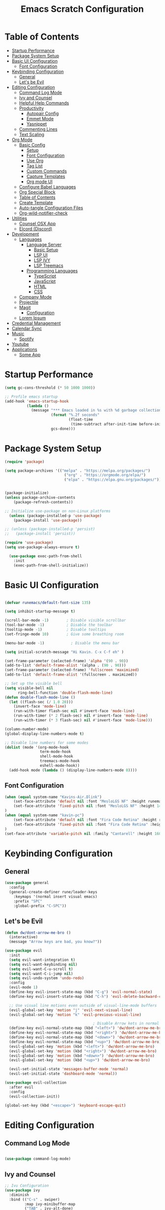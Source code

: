 #+TITLE: Emacs Scratch Configuration
#+PROPERTY: header-args:emacs-lisp :tangle ./init.el :mkdirp yes
* Table of Contents
:PROPERTIES:
:TOC:      :include all :ignore this
:END:
:CONTENTS:
- [[#startup-performance][Startup Performance]]
- [[#package-system-setup][Package System Setup]]
- [[#basic-ui-configuration][Basic UI Configuration]]
  - [[#font-configuration][Font Configuration]]
- [[#keybinding-configuration][Keybinding Configuration]]
  - [[#general][General]]
  - [[#lets-be-evil][Let's be Evil]]
- [[#editing-configuration][Editing Configuration]]
  - [[#command-log-mode][Command Log Mode]]
  - [[#ivy-and-counsel][Ivy and Counsel]]
  - [[#helpful-help-commands][Helpful Help Commands]]
  - [[#productivity][Productivity]]
    - [[#autopair-config][Autopair Config]]
    - [[#emmet-mode][Emmet Mode]]
    - [[#yasnippet][Yasnippet]]
  - [[#commenting-lines][Commenting Lines]]
  - [[#text-scaling][Text Scaling]]
- [[#org-mode][Org Mode]]
  - [[#basic-config][Basic Config]]
    - [[#setup][Setup]]
    - [[#font-configuration][Font Configuration]]
    - [[#use-org][Use Org]]
    - [[#tag-list][Tag List]]
    - [[#custom-commands][Custom Commands]]
    - [[#capture-templates][Capture Templates]]
    - [[#org-mode-ui][Org mode UI]]
  - [[#configure-babel-languages][Configure Babel Languages]]
  - [[#org-special-block][Org Special Block]]
  - [[#table-of-contents][Table of Contents]]
  - [[#create-template][Create Template]]
  - [[#auto-tangle-configuration-files][Auto-tangle Configuration Files]]
  - [[#org-wild-notifier-check][Org-wild-notifier-check]]
- [[#utilities][Utilities]]
  - [[#counsel-osx-app][Counsel OSX App]]
  - [[#elcord-discord][Elcord (Discord)]]
- [[#development][Development]]
  - [[#languages][Languages]]
    - [[#language-server][Language Server]]
      - [[#basic-setup][Basic Setup]]
      - [[#lsp-ui][LSP UI]]
      - [[#lsp-ivy][LSP IVY]]
      - [[#lsp-treemacs][LSP Treemacs]]
    - [[#programming-languages][Programming Languages]]
      - [[#typescript][TypeScript]]
      - [[#javascript][JavaScript]]
      - [[#html][HTML]]
      - [[#css][CSS]]
  - [[#company-mode][Company Mode]]
  - [[#projectile][Projectile]]
  - [[#magit][Magit]]
    - [[#configuration][Configuration]]
  - [[#lorem-ipsum][Lorem Ipsum]]
- [[#credential-management][Credential Management]]
- [[#calendar-sync][Calendar Sync]]
- [[#music][Music]]
  - [[#spotify][Spotify]]
- [[#youtube][Youtube]]
- [[#applications][Applications]]
  - [[#some-app][Some App]]
:END:
* Startup Performance
#+begin_src emacs-lisp
(setq gc-cons-threshold (* 50 1000 1000))

;; Profile emacs startup
(add-hook 'emacs-startup-hook
          (lambda ()
            (message "*** Emacs loaded in %s with %d garbage collections."
                     (format "%.2f seconds"
                             (float-time
                              (time-subtract after-init-time before-init-time)))
                     gcs-done)))
#+end_src
* Package System Setup
#+begin_src emacs-lisp
  (require 'package)

  (setq package-archives '(("melpa" . "https://melpa.org/packages/")
                             ("org" . "https://orgmode.org/elpa/")
                             ("elpa" . "https://elpa.gnu.org/packages/")))


  (package-initialize)
  (unless package-archive-contents
      (package-refresh-contents))

  ;; Initialize use-package on non-Linux platforms
    (unless (package-installed-p 'use-package)
      (package-install 'use-package))

  ;; (unless (package-installed-p 'persist)
  ;;   (package-install 'persist))

  (require 'use-package)
  (setq use-package-always-ensure t)

    (use-package exec-path-from-shell
      :init
      (exec-path-from-shell-initialize))

#+end_src
* Basic UI Configuration

#+begin_src emacs-lisp

  (defvar runemacs/default-font-size 135)

  (setq inhibit-startup-message t)

  (scroll-bar-mode -1)        ; Disable visible scrollbar
  (tool-bar-mode -1)          ; Disable the toolbar
  (tooltip-mode -1)           ; Disable tooltips
  (set-fringe-mode 10)        ; Give some breathing room

  (menu-bar-mode -1)            ; Disable the menu bar

  (setq initial-scratch-message "Hi Kavin. C-x C-f eh" )

  (set-frame-parameter (selected-frame) 'alpha '(90 . 90))
  (add-to-list 'default-frame-alist '(alpha . (90 . 90)))
  (set-frame-parameter (selected-frame) 'fullscreen 'maximized)
  (add-to-list 'default-frame-alist '(fullscreen . maximized))

  ;; Set up the visible bell
  (setq visible-bell nil
        ring-bell-function 'double-flash-mode-line)
  (defun double-flash-mode-line ()
    (let ((flash-sec (/ 1.0 20)))
      (invert-face 'mode-line)
      (run-with-timer flash-sec nil #'invert-face 'mode-line)
      (run-with-timer (* 2 flash-sec) nil #'invert-face 'mode-line)
      (run-with-timer (* 3 flash-sec) nil #'invert-face 'mode-line)))

  (column-number-mode)
  (global-display-line-numbers-mode t)

  ;; Disable line numbers for some modes
  (dolist (mode '(org-mode-hook
                  term-mode-hook
                  shell-mode-hook
                  treemacs-mode-hook
                  eshell-mode-hook))
    (add-hook mode (lambda () (display-line-numbers-mode 0))))

#+end_src

** Font Configuration
#+begin_src emacs-lisp
(when (equal system-name "Kavins-Air.Dlink")
    (set-face-attribute 'default nil :font "MesloLGS NF" :height runemacs/default-font-size)
    (set-face-attribute 'fixed-pitch nil :font "MesloLGS NF" :height 140)
)
(when (equal system-name "kavin-pc")
    (set-face-attribute 'default nil :font "Fira Code Retina" :height runemacs/default-font-size)
    (set-face-attribute 'fixed-pitch nil :font "Fira Code Retina" :height 140)
)
(set-face-attribute 'variable-pitch nil :family "Cantarell" :height 160 :weight 'regular)
#+end_src

* Keybinding Configuration
** General
#+begin_src emacs-lisp
  (use-package general
    :config
    (general-create-definer rune/leader-keys
      :keymaps '(normal insert visual emacs)
      :prefix "SPC"
      :global-prefix "C-SPC"))
#+end_src
** Let's be Evil
#+begin_src emacs-lisp
  (defun dw/dont-arrow-me-bro ()
    (interactive)
    (message "Arrow keys are bad, you know?"))

  (use-package evil
    :init
    (setq evil-want-integration t)
    (setq evil-want-keybinding nil)
    (setq evil-want-C-u-scroll t)
    (setq evil-want-C-i-jump nil)
    (setq evil-undo-system 'undo-redo)
    :config
    (evil-mode 1)
    (define-key evil-insert-state-map (kbd "C-g") 'evil-normal-state)
    (define-key evil-insert-state-map (kbd "C-h") 'evil-delete-backward-char-and-join)

    ;; Use visual line motions even outside of visual-line-mode buffers
    (evil-global-set-key 'motion "j" 'evil-next-visual-line)
    (evil-global-set-key 'motion "k" 'evil-previous-visual-line)

                                          ; Disable Arrow kets in normal and visual modes
    (define-key evil-normal-state-map (kbd "<left>") 'dw/dont-arrow-me-bro)
    (define-key evil-normal-state-map (kbd "<right>") 'dw/dont-arrow-me-bro)
    (define-key evil-normal-state-map (kbd "<down>") 'dw/dont-arrow-me-bro)
    (define-key evil-normal-state-map (kbd "<up>") 'dw/dont-arrow-me-bro)
    (evil-global-set-key 'motion (kbd "<left>") 'dw/dont-arrow-me-bro)
    (evil-global-set-key 'motion (kbd "<right>") 'dw/dont-arrow-me-bro)
    (evil-global-set-key 'motion (kbd "<down>") 'dw/dont-arrow-me-bro)
    (evil-global-set-key 'motion (kbd "<up>") 'dw/dont-arrow-me-bro)

    (evil-set-initial-state 'messages-buffer-mode 'normal)
    (evil-set-initial-state 'dashboard-mode 'normal))

  (use-package evil-collection
    :after evil
    :config
    (evil-collection-init))

  (global-set-key (kbd "<escape>") 'keyboard-escape-quit)

#+end_src
* Editing Configuration
** Command Log Mode
#+begin_src emacs-lisp

  (use-package command-log-mode)

#+end_src
** Ivy and Counsel
#+begin_src emacs-lisp
;; Ivu Configuration
(use-package ivy
  :diminish
  :bind (("C-s" . swiper)
         :map ivy-minibuffer-map
         ("TAB" . ivy-alt-done)
         ("C-l" . ivy-alt-done)
         ("C-j" . ivy-next-line)
         ("C-k" . ivy-previous-line)
         :map ivy-switch-buffer-map
         ("C-k" . ivy-previous-line)
         ("C-l" . ivy-done)
         ("C-d" . ivy-switch-buffer-kill)
         :map ivy-reverse-i-search-map
         ("C-k" . ivy-previous-line)
         ("C-d" . ivy-reverse-i-search-kill))
  :config
  (ivy-mode 1))

(use-package all-the-icons)

(use-package doom-modeline
  :init (doom-modeline-mode 1)
  :custom ((doom-modeline-height 15)))

(use-package doom-themes
  :init (load-theme 'doom-dracula t))

(use-package rainbow-delimiters
  :hook (prog-mode . rainbow-delimiters-mode))

(use-package which-key
  :init (which-key-mode)
  :diminish which-key-mode
  :config
  (setq which-key-idle-delay 1))

(use-package ivy-rich
  :init
  (ivy-rich-mode 1))

(use-package counsel
  :bind (("M-x" . counsel-M-x)
         ("C-x b" . counsel-ibuffer)
         ("C-x C-f" . counsel-find-file)
	 ("C-M-j" . counsel-switch-buffer)
         :map minibuffer-local-map
         ("C-r" . 'counsel-minibuffer-history)))


#+end_src
** Helpful Help Commands
#+begin_src emacs-lisp

(use-package helpful
  :custom
  (counsel-describe-function-function #'helpful-callable)
  (counsel-describe-variable-function #'helpful-variable)
  :bind
  ([remap describe-function] . counsel-describe-function)
  ([remap describe-command] . helpful-command)
  ([remap describe-variable] . counsel-describe-variable)
  ([remap describe-key] . helpful-key))

#+end_src
** Productivity
*** Autopair Config
#+begin_src emacs-lisp
(use-package autopair)
(autopair-global-mode)
#+end_src
*** Emmet Mode
#+begin_src emacs-lisp
  (use-package emmet-mode
    :diminish (emmet-mode . "ε")
    :bind* (("C-)" . emmet-next-edit-point)
            ("C-(" . emmet-prev-edit-point)
            ("M-<tab>" . emmet-expand-line))
    :commands (emmet-mode
               emmet-next-edit-point
               emmet-prev-edit-point)
    :init
    (setq emmet-indentation 2)
    (setq emmet-move-cursor-between-quotes t)
    :config
    ;; Auto-start on any markup modes
    (add-hook 'sgml-mode-hook 'emmet-mode)
    (add-hook 'web-mode-hook 'emmet-mode)
    (setq emmet-expand-jsx-className? t)
    (setq emmet-self-closing-tag-style " /"))
#+end_src
*** Yasnippet
#+begin_src emacs-lisp
(use-package yasnippet
  :init
  (setq yas-snippet-dirs '("~/.emacs.d/snippets"))
  :config
  (yas-global-mode))

(provide 'init-yasnippet)
#+end_src
** Commenting Lines
#+begin_src emacs-lisp
  (use-package evil-nerd-commenter
    :bind ("s-/" . evilnc-comment-or-uncomment-lines))
#+end_src
** Text Scaling
#+begin_src emacs-lisp

(use-package hydra)

(defhydra hydra-text-scale (:timeout 4)
  "scale text"
  ("j" text-scale-increase "in")
  ("k" text-scale-decrease "out")
  ("f" nil "finished" :exit t))

(rune/leader-keys
  "ts" '(hydra-text-scale/body :which-key "scale text"))

#+end_src
* Org Mode
** Basic Config
*** Setup
#+begin_src emacs-lisp
(defun efs/org-mode-setup ()
  (org-indent-mode)
  (variable-pitch-mode 1)
  (visual-line-mode 1))

(use-package org-bullets
  :after org
  :hook (org-mode . org-bullets-mode)
  :custom
  (org-bullets-bullet-list '("◉" "○" "●" "○" "●" "○" "●")))

#+end_src
*** Font Configuration
#+begin_src emacs-lisp
(defun efs/org-font-setup ()
  ;; Replace list hyphen with dot
  (font-lock-add-keywords 'org-mode
                          '(("^ *\\([-]\\) "
                             (0 (prog1 () (compose-region (match-beginning 1) (match-end 1) "•"))))))

  ;; Set faces for heading levels
  (dolist (face '((org-level-1 . 1.2)
                  (org-level-2 . 1.1)
                  (org-level-3 . 1.05)
                  (org-level-4 . 1.0)
                  (org-level-5 . 1.1)
                  (org-level-6 . 1.1)
                  (org-level-7 . 1.1)
                  (org-level-8 . 1.1)))
    (set-face-attribute (car face) nil :font "Cantarell" :weight 'regular :height (cdr face)))

  ;; Ensure that anything that should be fixed-pitch in Org files appears that way
  (set-face-attribute 'org-block nil :foreground nil :inherit 'fixed-pitch)
  (set-face-attribute 'org-code nil   :inherit '(shadow fixed-pitch))
  (set-face-attribute 'org-table nil   :inherit '(shadow fixed-pitch))
  (set-face-attribute 'org-verbatim nil :inherit '(shadow fixed-pitch))
  (set-face-attribute 'org-special-keyword nil :inherit '(font-lock-comment-face fixed-pitch))
  (set-face-attribute 'org-meta-line nil :inherit '(font-lock-comment-face fixed-pitch))
  (set-face-attribute 'org-checkbox nil :inherit 'fixed-pitch))

#+end_src
*** Use Org
#+begin_src emacs-lisp
    (use-package org
      :hook (org-mode . efs/org-mode-setup)
      :ensure org-plus-contrib
      :config
      (setq org-ellipsis " ▾")

      (setq org-agenda-start-with-log-mode t)
      (setq org-log-done 'time)
      (setq org-log-into-drawer t)

      (setq org-agenda-files
            '("~/Notes/Tasks.org"
              "~/Notes/Birthdays.org"
              "~/Notes/Calendar.org"))

      (setq org-refile-targets
        '(("Archive.org" :maxlevel . 1)
          ("Tasks.org" :maxlevel . 1)))

      (advice-add 'org-refile :after 'org-save-all-org-buffers)

      (setq org-todo-keywords
            '((sequence "TODO(t)" "NEXT(n)" "|" "DONE(d!)")
              (sequence "BACKLOG(b)" "PLAN(p)" "READY(r)" "ACTIVE(a)" "WAIT(w@/!)" "HOLD(h)" "|" "COMPLETED(c)" "CANC(k@)")))

      (efs/org-font-setup))

#+end_src
*** Tag List
#+begin_src emacs-lisp
  (setq org-tag-alist
    '((:startgroup)
       ; Put mutually exclusive tags here
       (:endgroup)

       ("@school" . ?S)
       ("@home" . ?H)
       ("@tricycle" . ?T)
       ("@fiitjee" . ?F)
       ("planning" . ?p)
       ("study" . ?s)
       ("note" . ?n)
       ("idea" . ?i)))

#+end_src
*** Custom Commands 
#+begin_src emacs-lisp
  (setq org-agenda-custom-commands
   '(("d" "Dashboard"
     ((agenda "" ((org-deadline-warning-days 7)))
      (todo "TODO"
        ((org-agenda-overriding-header "TODO Tasks")))
      (tags-todo "agenda/ACTIVE" ((org-agenda-overriding-header "Active Projects")))))

    ("n" "TODO Tasks"
     ((todo "TODO"
        ((org-agenda-overriding-header "Todo Tasks")))))

    ("T" "Tricycle Tasks" tags-todo "+@tricycle")

    ("S" "School Tasks" tags-todo "+@school")

    ("s" "Study Planning" tags-todo "+study-planning")

    ;; Low-effort next actions
    ("e" tags-todo "+TODO=\"NEXT\"+Effort<15&+Effort>0"
     ((org-agenda-overriding-header "Low Effort Tasks")
      (org-agenda-max-todos 20)
      (org-agenda-files org-agenda-files)))

    ("w" "Workflow Status"
     ((todo "WAIT"
            ((org-agenda-overriding-header "Waiting on External")
             (org-agenda-files org-agenda-files)))
      (todo "REVIEW"
            ((org-agenda-overriding-header "In Review")
             (org-agenda-files org-agenda-files)))
      (todo "PLAN"
            ((org-agenda-overriding-header "In Planning")
             (org-agenda-todo-list-sublevels nil)
             (org-agenda-files org-agenda-files)))
      (todo "BACKLOG"
            ((org-agenda-overriding-header "Project Backlog")
             (org-agenda-todo-list-sublevels nil)
             (org-agenda-files org-agenda-files)))
      (todo "READY"
            ((org-agenda-overriding-header "Ready for Work")
             (org-agenda-files org-agenda-files)))
      (todo "ACTIVE"
            ((org-agenda-overriding-header "Active Projects")
             (org-agenda-files org-agenda-files)))
      (todo "COMPLETED"
            ((org-agenda-overriding-header "Completed Projects")
             (org-agenda-files org-agenda-files)))
      (todo "CANC"
            ((org-agenda-overriding-header "Cancelled Projects")
             (org-agenda-files org-agenda-files)))))))

#+end_src
*** Capture Templates
#+begin_src emacs-lisp
(setq org-capture-templates
    `(("t" "Tasks / Projects")
      ("tt" "Task" entry (file+olp "~/Notes/Tasks.org" "Inbox")
           "* TODO %?\n  %U\n  %a\n  %i" :empty-lines 1)

      ("j" "Journal Entries")
      ("jj" "Journal" entry
           (file+olp+datetree "~/Notes/Journal.org")
           "\n* %<%I:%M %p> - Journal :journal:\n\n%?\n\n"
           ;; ,(dw/read-file-as-string "~/Notes/Templates/Daily.org")
           :clock-in :clock-resume
           :empty-lines 1)
      ("jm" "Meeting" entry
           (file+olp+datetree "~/Notes/Journal.org")
           "* %<%I:%M %p> - %a :meetings:\n\n%?\n\n"
           :clock-in :clock-resume
           :empty-lines 1)

      ("w" "Workflows")
      ("we" "Checking Email" entry (file+olp+datetree "~/Notes/Journal.org")
           "* Checking Email :email:\n\n%?" :clock-in :clock-resume :empty-lines 1)))

(define-key global-map (kbd "C-c j")
  (lambda () (interactive) (org-capture nil "jj")))


#+end_src
*** Org mode UI
#+begin_src emacs-lisp

(defun efs/org-mode-visual-fill ()
  (setq visual-fill-column-width 100
        visual-fill-column-center-text t)
  (visual-fill-column-mode 1))

(use-package visual-fill-column
  :hook (org-mode . efs/org-mode-visual-fill))(defun efs/org-mode-visual-fill ()
  (setq visual-fill-column-width 100
	visual-fill-column-center-text t)
  (visual-fill-column-mode 1))

#+end_src
** Configure Babel Languages

#+begin_src emacs-lisp

(org-babel-do-load-languages
    'org-babel-load-languages
    '((emacs-lisp . t)
        (python . t)))

(push '("conf-unix" . counf-unix) org-src-lang-modes)

#+end_src

** Org Special Block
#+begin_src emacs-lisp
(use-package org-special-block-extras
  :ensure t
  :hook (org-mode . org-special-block-extras-mode))
#+end_src
** Table of Contents
#+begin_src emacs-lisp
(use-package org-make-toc
  :hook (org-mode . org-make-toc-mode))
#+end_src
** Create Template
#+begin_src emacs-lisp

  (require 'org-tempo)
  (add-to-list 'org-structure-template-alist '("temp" . " "))
  (add-to-list 'org-structure-template-alist '("sh" . "src sh"))
  (add-to-list 'org-structure-template-alist '("el" . "src emacs-lisp"))
  (add-to-list 'org-structure-template-alist '("py" . "src python"))

#+end_src
** Auto-tangle Configuration Files
#+begin_src emacs-lisp

(defun efs/org-babel-tangle-config ()
       (when (string-equal (buffer-file-name)
                           (expand-file-name "~/.emacs.d/Emacs.org"))
        (let ((org-confirm-babel-evaluate nil))
           (org-babel-tangle))))

(add-hook 'org-mode-hook (lambda () (add-hook 'after-save-hook #'efs/org-babel-tangle-config)))
#+end_src

** Org-wild-notifier-check
#+begin_src emacs-lisp

  (use-package org-alert
    :ensure t
     :custom (alert-default-style 'osx-notifier)
     :config
     (setq org-alert-interval 300
           org-alert-notification-title "Reminder!")
     (org-alert-enable))

#+end_src
* Utilities
** Counsel OSX App
#+begin_src emacs-lisp
(use-package counsel-osx-app
  :bind* ("S-M-SPC" . counsel-osx-app)
  :commands counsel-osx-app
  :config
  (setq counsel-osx-app-location
        (list "/Applications"
              "/Applications/Misc"
              "/Applications/Utilities"
              (expand-file-name "~/Applications")
              (expand-file-name "~/.nix-profile/Applications")
              "/Applications/Xcode.app/Contents/Applications")))
#+end_src
** Elcord (Discord)
For showing =Playing Emacs= inside Discord 
#+begin_src emacs-lisp
(use-package elcord
  :ensure t
  :custom
  (elcord-display-buffer-details nil)
  :config
  (elcord-mode))
#+end_src
* Development
** Languages
*** Language Server
**** Basic Setup
#+begin_src emacs-lisp

  (defun rune/lsp-mode-setup ()
    (setq lsp-headerline-breadcrumb-segments '(path-up-to-project file symbols))
    (lsp-headerline-breadcrumb-mode))

  (use-package lsp-mode
    :ensure t
    :commands (lsp lsp-deffered)
    :hook (lsp-mode . rune/lsp-mode-setup)
    :init
    (setq lsp-keymap-prefix "C-c s-p")
    :config
    (lsp-enable-which-key-integration t))

#+end_src
**** LSP UI
#+begin_src emacs-lisp

  (use-package lsp-ui
    :hook (lsp-mode . lsp-ui-mode)
    :custom
    (lsp-ui-doc-position 'bottom))

#+end_src
**** LSP IVY
#+begin_src emacs-lisp

  (use-package lsp-ivy)

#+end_src
**** LSP Treemacs
#+begin_src emacs-lisp
    (use-package lsp-treemacs
      :init (treemacs-display-current-project-exclusively)
      :after lsp)

  (rune/leader-keys
    "at" '(:ignore t :which-key "treemacs")
    "att" 'treemacs-display-current-project-exclusively)

#+end_src
*** Programming Languages
**** TypeScript
#+begin_src emacs-lisp

  (use-package typescript-mode
    :mode "\\.ts\\'"
    :hook (typescript-mode . lsp-deferred)
    :config
    (setq typescript-indent-level 2))

#+end_src

**** JavaScript
#+begin_src emacs-lisp
  (defun rune/set-js-indentation ()
    (setq js-indent-level 2)
    (setq evil-shift-width js-indent-level)
    (setq-default tab-width 2))

  (use-package js2-mode
    :mode "\\.js\\'"
    :hook (js2-mode . lsp-deferred)
    :config
    ;; Use js2-mode for Node scripts
    (add-to-list 'magic-mode-alist '("#!/usr/bin/env node" . js2-mode))

    ;; Don't use built-in syntax checking
    (setq js2-mode-show-strict-warnings nil)

    ;; Set up proper indentation in JavaScript and JSON files
    (add-hook 'js2-mode-hook #'rune/set-js-indentation)
    (add-hook 'json-mode-hook #'rune/set-js-indentation))

  (use-package prettier-js
    :hook ((js2-mode . prettier-js-mode)
           (typescript-mode . prettier-js-mode))
    :config
    (setq prettier-js-show-errors nil))
#+end_src

**** HTML
#+begin_src emacs-lisp
  (use-package web-mode
    :mode "(\\.\\(html?\\|ejs\\|tsx\\|jsx\\)\\'"
    :hook (web-mode . lsp-deferred)
    :config
    (setq-default web-mode-code-indent-offset 2)
    (setq-default web-mode-markup-indent-offset 2)
    (setq-default web-mode-attribute-indent-offset 2))

  ;; 1. Start the server with `httpd-start'
  ;; 2. Use `impatient-mode' on any buffer
  (use-package impatient-mode
    :ensure t)

  (use-package skewer-mode
    :ensure t)
#+end_src
**** CSS
#+begin_src emacs-lisp

  (use-package css-mode
    :mode "\\.css\\'"
    :hook (css-mode . lsp-deferred)
    :config
    (setq css-indent-offset 2))

#+end_src
** Company Mode
#+begin_src emacs-lisp

  (use-package company
    :after lsp-mode
    :hook (lsp-mode . company-mode)
    :bind (:map company-active-map
                ("<tab>" . company-complete-selection))
    (:map lsp-mode-map
          ("<tab>" . company-indent-or-complete-common))
    :custom
    (company-minimum-prefix-length 1)
    (company-idle-delay 0.0))

  (use-package company-box
    :diminish
    :functions (all-the-icons-faicon
                all-the-icons-material
                all-the-icons-octicon
                all-the-icons-alltheicon)
    :hook (company-mode . company-box-mode)
    :init (setq company-box-enable-icon (display-graphic-p))
    :config
    (setq company-box-backends-colors nil)
    )
#+end_src
** Projectile
#+begin_src emacs-lisp

(use-package projectile
  :diminish projectile-mode
  :config (projectile-mode)
  :custom ((projectile-completion-system 'ivy))
  :bind-keymap
  ("C-c p" . projectile-command-map)
  :init
  (when (file-directory-p "~/Documents/projects")
    (setq projectile-project-search-path '("~/Documents/projects")))
  (setq projectile-switch-project-action #'projectile-dired))

(use-package counsel-projectile
  :config (counsel-projectile-mode))

#+end_src
** Magit
Befor using Forge, remember to do the following
- Go to [[https://github.com][Github]]
- Create a personal access token in [[https://github.com/settings/tokens][Personal Access Tokens tab]]
- In your device run
#+begin_src sh
vi ~/.authinfo
#+end_src
- Add the following
#+begin_src
machine api.github.com login <you-username>^forge password <token-created>
#+end_src
*** Configuration
#+begin_src emacs-lisp

(use-package magit
     :custom
     (magit-display-buffer-function #'magit-display-buffer-same-window-except-diff-v1))

(use-package evil-magit
     :after magit)

(setq auth-sources '("~/.authinfo"))

(use-package forge)

#+end_src
** Lorem Ipsum
#+begin_src emacs-lisp
      (use-package lorem-ipsum
        :ensure t
        :config
        (lorem-ipsum-use-default-bindings))
#+end_src
* Credential Management
- pass to manage all passwords locally
- ivy-pass to make managing passwords easier in Emacs
- auth-source-pass to store passwords in one place
#+begin_src emacs-lisp
(use-package ivy-pass
  :commands ivy-pass
  :config
  (setq password-store-password-length 12))

(use-package auth-source-pass
  :config
  (auth-source-pass-enable))

(rune/leader-keys
  "ap" '(:ignore t :which-key "pass")
  "app" 'ivy-pass
  "api" 'password-store-insert
  "apg" 'password-store-generate)
#+end_src
* Calendar Sync
#+begin_src emacs-lisp
    (use-package org-gcal
         :after org
         :config

         (setq org-gcal-client-id (password-store-get "API/Google/kavinvalli-emacs-id")
               org-gcal-client-secret (password-store-get "API/Google/kavinvalli-emacs-secret")
               org-gcal-file-alist '(("kavinvalli@gmail.com" . "~/Notes/Calendar.org"))))

    (rune/leader-keys
      "ac" '(:ignore t :which-key "calendar")
      "acs" '(org-gcal-fetch :which-key "sync")
      "acp" '(org-gcal-post-at-point :which-key "post"))


#+end_src
* Music
** Spotify
#+begin_src emacs-lisp
      (use-package counsel-spotify
        :after ivy
        :config
        (setq counsel-spotify-client-id (password-store-get "API/Spotify/kavinvalli-emacs-id"))
        (setq counsel-spotify-client-secret (password-store-get "API/Spotify/kavinvalli-emacs-secret")))

        (rune/leader-keys
          "as" '(:ignore t :which-key "Counsel Spotify")
          "ass" '(counsel-spotify-search-track :which-key "Search Track")
          "asp" '(counsel-spotify-toggle-play-pause :which-key "Toggle Play Pause")
          "asa" '(counsel-spotify-search-album :which-key "Search Album")
          "as>" '(counsel-spotify-next :which-key "Next"))

    ;; (use-package spotify
    ;;   :config
    ;;   (setq spotify-transport 'connect)
    ;;   (setq spotify-oauth2-client-id (password-store-get "API/Spotify/kavinvalli-emacs-id"))
    ;;   (setq spotify-oauth2-client-secret (password-store-get "API/Spotify/kavinvalli-emacs-secret"))
    ;;   (define-key spotify-mode-map (kbd "C-c .") 'spotify-command-map))

#+end_src
* Youtube
#+begin_src emacs-lisp
      (use-package ivy-youtube
        :config
        (setq ivy-youtube-key (password-store-get "API/Youtube/kavinvalli-emacs-api-key")))
    (rune/leader-keys
      "y" '(ivy-youtube :which-key "Ivy Youtube"))
#+end_src
* Applications
** Some App
#+begin_src conf-unix :tangle .config/some-app/config :noweb yes

value=<<the-value()>>

#+end_src

#+NAME: the-value
#+begin_src emacs-lisp
(+ 50 100)
#+end_src

Add =:noweb yes=!
